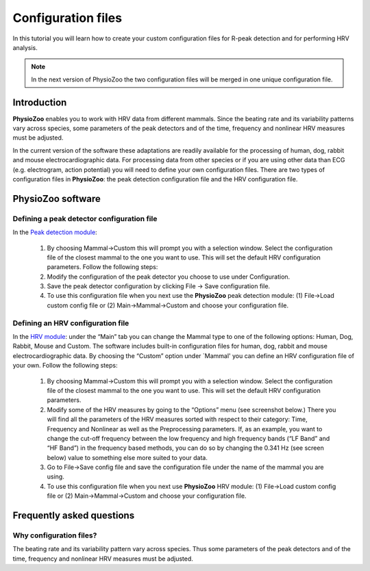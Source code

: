 Configuration files
==========

In this tutorial you will learn how to create your custom configuration files for R-peak detection and for performing HRV analysis.

.. note:: In the next version of PhysioZoo the two configuration files will be merged in one unique configuration file.

**Introduction**
----------------------

**PhysioZoo** enables you to work with HRV data from different mammals. Since the beating rate and its variability patterns vary across species, some parameters of the peak detectors and of the time, frequency and nonlinear HRV measures must be adjusted.

In the current version of the software these adaptations are readily available for the processing of human, dog, rabbit and mouse electrocardiographic data. For processing data from other species or if you are using other data than ECG (e.g. electrogram, action potential) you will need to define your own configuration files. There are two types of configuration files in **PhysioZoo**: the peak detection configuration file and the HRV configuration file. 

**PhysioZoo software**
----------------------

**Defining a peak detector configuration file**
~~~~~~~~~~~~~~~~~~~~~~~~~~~~~~~~~~~~~~~~~~~~

In the `Peak detection module <../tutorials/peakdetection.html>`_:

      1. By choosing Mammal->Custom this will prompt you with a selection window. Select the configuration file of the closest mammal to the one you want to use. This will set the default HRV configuration parameters. Follow the following steps:
      
      2. Modify the configuration of the peak detector you choose to use under Configuration.
      
      3. Save the peak detector configuration by clicking File -> Save configuration file.
      
      4. To use this configuration file when you next use the **PhysioZoo** peak detection module: (1) File->Load custom config file or (2) Main->Mammal->Custom and choose your configuration file.


.. image:: ../../_static/config_qrs.png
   :align: center

**Defining an HRV configuration file**
~~~~~~~~~~~~~~~~~~~~~~~~~~~~~~~~~~~~~~~~~~~~

In the `HRV module <../tutorials/hrvanalysis.rst>`_: under the “Main” tab you can change the Mammal type to one of the following options: Human, Dog, Rabbit, Mouse and Custom. The software includes built-in configuration files for human, dog, rabbit and mouse electrocardiographic data. By choosing the “Custom” option under `Mammal' you can define an HRV configuration file of your own. Follow the following steps:

      1. By choosing Mammal->Custom this will prompt you with a selection window. Select the configuration file of the closest mammal to the one you want to use. This will set the default HRV configuration parameters.

      2. Modify some of the HRV measures by going to the “Options” menu (see screenshot below.) There you will find all the parameters of the HRV measures sorted with respect to their category: Time, Frequency and Nonlinear as well as the Preprocessing parameters. If, as an example, you want to change the cut-off frequency between the low frequency and high frequency bands (“LF Band” and “HF Band”) in the frequency based methods, you can do so by changing the 0.341 Hz (see screen below) value to something else more suited to your data.

      3. Go to File->Save config file and save the configuration file under the name of the mammal you are using.

      4. To use this configuration file when you next use **PhysioZoo** HRV module: (1) File->Load custom config file or (2) Main->Mammal->Custom and choose your configuration file.

.. image:: ../../_static/select_mammal_type.png
   :align: center

.. image:: ../../_static/change_config.png
   :align: center

**Frequently asked questions**
---------------------

**Why configuration files?**
~~~~~~~~~~~~~~~~~~~~~~~~~~

The beating rate and its variability pattern vary across species. Thus some parameters of the peak detectors and of the time, frequency and nonlinear HRV measures must be adjusted.








